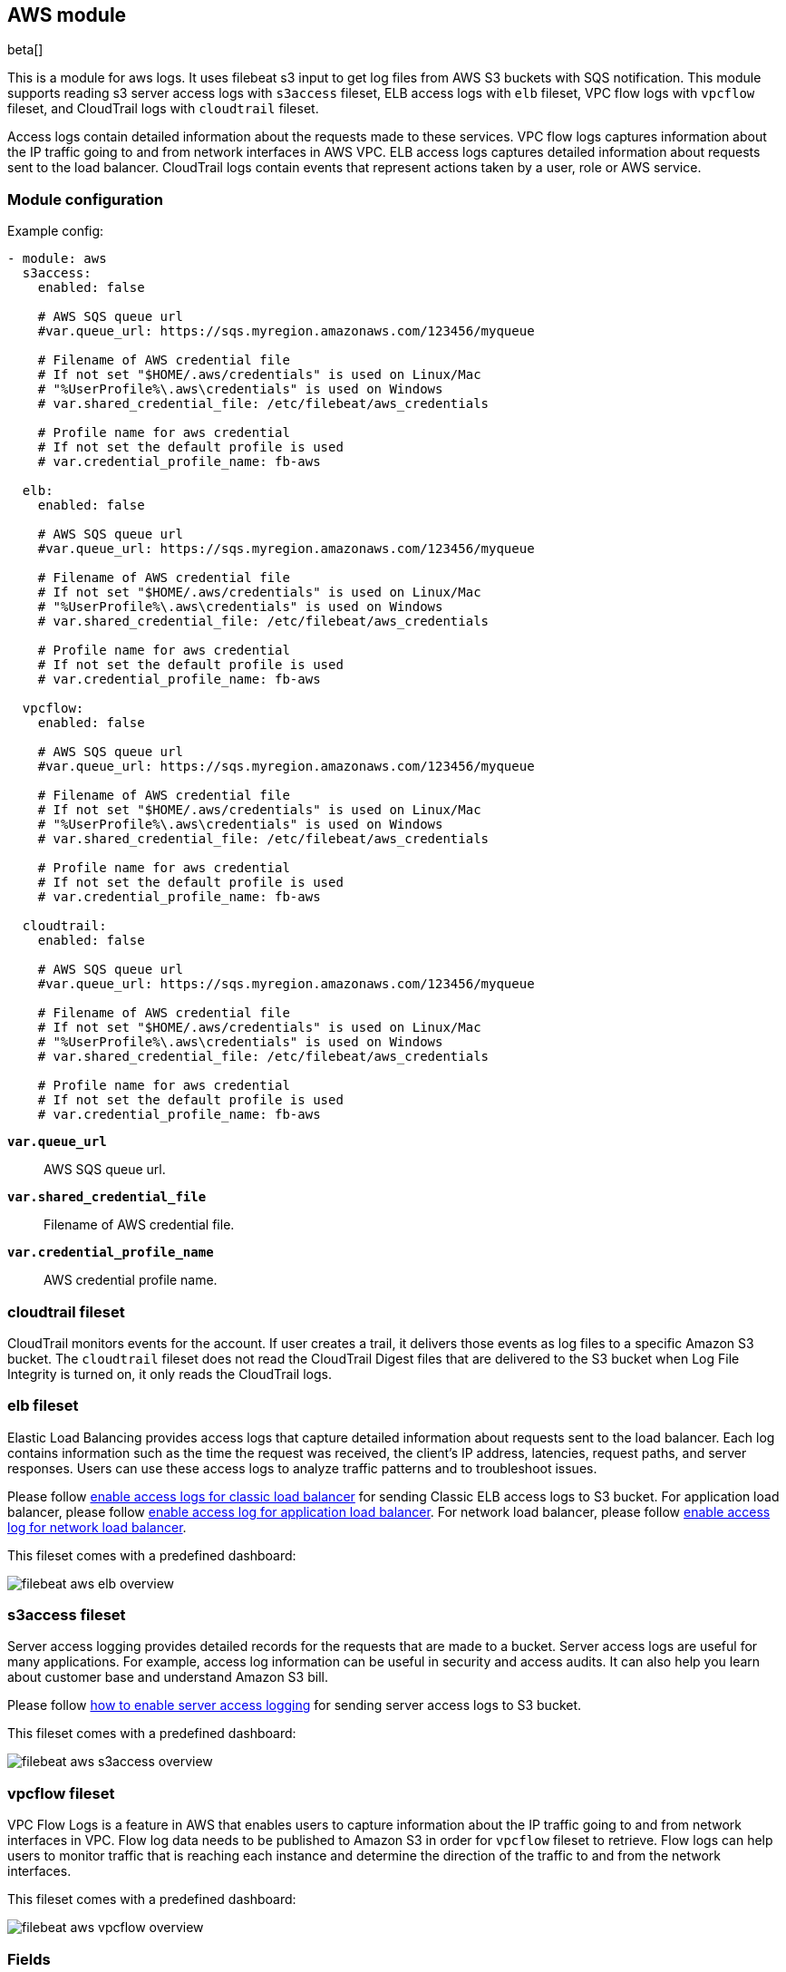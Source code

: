 ////
This file is generated! See scripts/docs_collector.py
////

[[filebeat-module-aws]]
[role="xpack"]

:modulename: aws
:has-dashboards: true

== AWS module

beta[]

This is a module for aws logs. It uses filebeat s3 input to get log files from
AWS S3 buckets with SQS notification. This module supports reading s3 server
access logs with `s3access` fileset, ELB access logs with `elb` fileset, VPC
flow logs with `vpcflow` fileset, and CloudTrail logs with `cloudtrail` fileset.

Access logs contain detailed information about the requests made to these
services. VPC flow logs captures information about the IP traffic going to and
from network interfaces in AWS VPC. ELB access logs captures detailed information
about requests sent to the load balancer. CloudTrail logs contain events
that represent actions taken by a user, role or AWS service.

[float]
=== Module configuration

Example config:

[source,yaml]
----
- module: aws
  s3access:
    enabled: false

    # AWS SQS queue url
    #var.queue_url: https://sqs.myregion.amazonaws.com/123456/myqueue

    # Filename of AWS credential file
    # If not set "$HOME/.aws/credentials" is used on Linux/Mac
    # "%UserProfile%\.aws\credentials" is used on Windows
    # var.shared_credential_file: /etc/filebeat/aws_credentials

    # Profile name for aws credential
    # If not set the default profile is used
    # var.credential_profile_name: fb-aws

  elb:
    enabled: false

    # AWS SQS queue url
    #var.queue_url: https://sqs.myregion.amazonaws.com/123456/myqueue

    # Filename of AWS credential file
    # If not set "$HOME/.aws/credentials" is used on Linux/Mac
    # "%UserProfile%\.aws\credentials" is used on Windows
    # var.shared_credential_file: /etc/filebeat/aws_credentials

    # Profile name for aws credential
    # If not set the default profile is used
    # var.credential_profile_name: fb-aws

  vpcflow:
    enabled: false

    # AWS SQS queue url
    #var.queue_url: https://sqs.myregion.amazonaws.com/123456/myqueue

    # Filename of AWS credential file
    # If not set "$HOME/.aws/credentials" is used on Linux/Mac
    # "%UserProfile%\.aws\credentials" is used on Windows
    # var.shared_credential_file: /etc/filebeat/aws_credentials

    # Profile name for aws credential
    # If not set the default profile is used
    # var.credential_profile_name: fb-aws

  cloudtrail:
    enabled: false

    # AWS SQS queue url
    #var.queue_url: https://sqs.myregion.amazonaws.com/123456/myqueue

    # Filename of AWS credential file
    # If not set "$HOME/.aws/credentials" is used on Linux/Mac
    # "%UserProfile%\.aws\credentials" is used on Windows
    # var.shared_credential_file: /etc/filebeat/aws_credentials

    # Profile name for aws credential
    # If not set the default profile is used
    # var.credential_profile_name: fb-aws
----

*`var.queue_url`*::

AWS SQS queue url.

*`var.shared_credential_file`*::

Filename of AWS credential file.

*`var.credential_profile_name`*::

AWS credential profile name.

[float]
=== cloudtrail fileset

CloudTrail monitors events for the account. If user creates a trail, it
delivers those events as log files to a specific Amazon S3 bucket.
The `cloudtrail` fileset does not read the CloudTrail Digest files
that are delivered to the S3 bucket when Log File Integrity is turned
on, it only reads the CloudTrail logs.

[float]
=== elb fileset

Elastic Load Balancing provides access logs that capture detailed information
about requests sent to the load balancer. Each log contains information such
as the time the request was received, the client's IP address, latencies,
request paths, and server responses. Users can use these access logs to analyze
traffic patterns and to troubleshoot issues.

Please follow https://docs.aws.amazon.com/elasticloadbalancing/latest/classic/enable-access-logs.html[enable access logs for classic load balancer]
for sending Classic ELB access logs to S3 bucket.
For application load balancer, please follow https://docs.aws.amazon.com/elasticloadbalancing/latest/application/load-balancer-access-logs.html#enable-access-logging[enable access log for application load balancer].
For network load balancer, please follow https://docs.aws.amazon.com/elasticloadbalancing/latest//network/load-balancer-access-logs.html[enable access log for network load balancer].

This fileset comes with a predefined dashboard:

[role="screenshot"]
image::./images/filebeat-aws-elb-overview.png[]

[float]
=== s3access fileset

Server access logging provides detailed records for the requests that are made
to a bucket. Server access logs are useful for many applications. For example,
access log information can be useful in security and access audits. It can also
help you learn about customer base and understand Amazon S3 bill.

Please follow https://docs.aws.amazon.com/AmazonS3/latest/dev/ServerLogs.html#server-access-logging-overview[how to enable server access logging]
for sending server access logs to S3 bucket.

This fileset comes with a predefined dashboard:

[role="screenshot"]
image::./images/filebeat-aws-s3access-overview.png[]

[float]
=== vpcflow fileset

VPC Flow Logs is a feature in AWS that enables users to capture information
about the IP traffic going to and from network interfaces in VPC. Flow log data
needs to be published to Amazon S3 in order for `vpcflow` fileset to retrieve.
Flow logs can help users to monitor traffic that is reaching each instance and
determine the direction of the traffic to and from the network interfaces.

This fileset comes with a predefined dashboard:

[role="screenshot"]
image::./images/filebeat-aws-vpcflow-overview.png[]


[float]
=== Fields

For a description of each field in the module, see the
<<exported-fields-aws,exported fields>> section.

